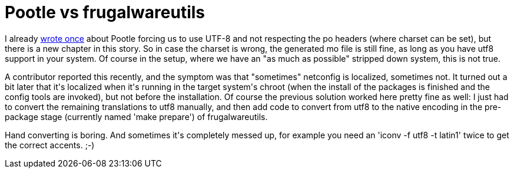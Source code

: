 = Pootle vs frugalwareutils

:slug: pootle-vs-frugalwareutils
:category: hacking
:tags: en
:date: 2009-02-26T00:12:04Z
++++
<p>I already <a href="/blog/preparing-frugalware-1-0pre2">wrote once</a> about Pootle forcing us to use UTF-8 and not respecting the po headers (where charset can be set), but there is a new chapter in this story. So in case the charset is wrong, the generated mo file is still fine, as long as you have utf8 support in your system. Of course in the setup, where we have an "as much as possible" stripped down system, this is not true.</p><p>A contributor reported this recently, and the symptom was that "sometimes" netconfig is localized, sometimes not. It turned out a bit later that it's localized when it's running in the target system's chroot (when the install of the packages is finished and the config tools are invoked), but not before the installation. Of course the previous solution worked here pretty fine as well: I just had to convert the remaining translations to utf8 manually, and then add code to convert from utf8 to the native encoding in the pre-package stage (currently named 'make prepare') of frugalwareutils.</p><p>Hand converting is boring. And sometimes it's completely messed up, for example you need an 'iconv -f utf8 -t latin1' twice to get the correct accents. ;-)</p>
++++
